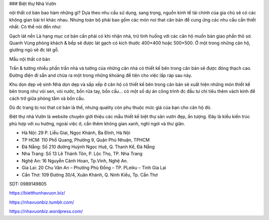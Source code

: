 ### Biệt thự Nhà Vườn

nội thất cơ bản bao hàm những gì?
Dựa theo nhu cầu sử dụng, sang trọng, nguồn kinh tế tài chính của gia chủ sẽ có các không gian bài trí khác nhau. Nhưng toàn bộ phải bao gồm các món noi that căn bản để cung ứng các nhu cầu cần thiết nhất. Có thể nói đến như:

Gạch lát nền
Là hạng mục cơ bản cần phải có khi nhận nhà, trừ tình huống với các căn hộ muốn bàn giao phần thô sơ. Quanh Vùng phòng khách & bếp sẽ được lát gạch có kích thước 400×400 hoặc 500×500. Ở một trong những căn hộ, giường ngủ sẽ đc lát gỗ.

Mẫu nội thất cơ bản

Trần & tường
nhiều phần trần nhà và tường của những căn nhà có thiết kế bên trong căn bản sẽ được đóng thạch cao. Đường điện đi sẵn and chừa ra một trong những khoảng để tiện cho việc lắp ráp sau này.

Khu dọn dẹp vệ sinh
Nhà dọn dẹp và sắp xếp ở căn hộ có thiết kế bên trong căn bản sẽ xuất hiện những món thiết kế bên trong như vòi sen, vòi nước, bồn rửa tay, bồn cầu… có một số dự án công trình đc đầu tư chi tiêu thêm vách kính để cách trở giữa phòng tắm và bồn cầu.

Dù đc trang bị noi that cơ bản là thế, nhưng quality còn phụ thuộc mức giá của bạn cho căn hộ đó.

Biệt thự nhà Vườn là website chuyên giới thiệu các mẫu thiết kế biệt thự sân vườn đẹp, ấn tượng. Đây là kiểu kiến trúc phù hợp với xu hướng, ngoài việc ở, cần thêm không gian xanh, nghỉ ngơi và thư giãn.

- Hà Nội: 29 P. Liễu Giai, Ngọc Khánh, Ba Đình, Hà Nội

- TP HCM: 110 Phổ Quang, Phường 9, Quận Phú Nhuận, TPHCM

- Đà Nẵng: Số 210 đường Huỳnh Ngọc Huệ, Q. Thanh Kế, Đà Nẵng

- Nha Trang: Số 13 Lê Thánh Tôn, P. Lộc Thọ, TP. Nha Trang

- Nghệ An: 16 Nguyễn Cảnh Hoan, Tp.Vinh, Nghệ An.

- Gia Lai: 20 Chu Văn An – Phường Phù Đổng – TP. PLeiku – Tỉnh Gia Lai

- Cần Thơ: 109 Đường 30/4, Xuân Khánh, Q. Ninh Kiều, Tp. Cần Thơ

SDT: 0989149805

https://bietthunhavuon.biz/

https://nhavuonbiz.tumblr.com/

https://nhavuonbiz.wordpress.com/
